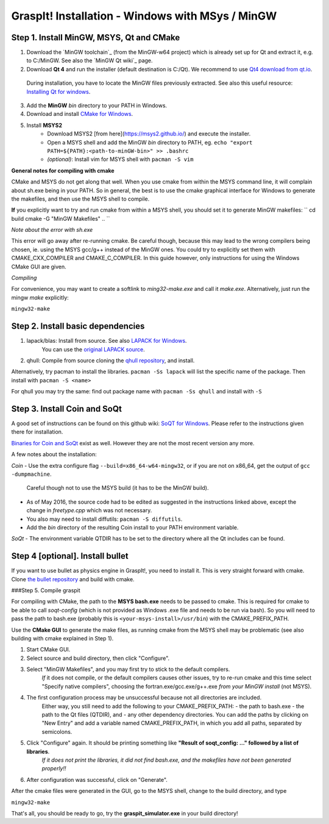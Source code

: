 GraspIt! Installation - Windows with MSys / MinGW
--------------------------------------------------

Step 1. Install MinGW, MSYS, Qt and CMake
~~~~~~~~~~~~~~~~~~~~~~~~~~~~~~~~~~~~~~~~~

1. Download the `MinGW toolchain`_ (from the MinGW-w64 project) which is already set up for Qt and extract it, e.g. to C:/MinGW. See also the `MinGW Qt wiki`_ page.

2. Download **Qt 4** and run the installer (default destination is C:/Qt). We recommend to use `Qt4 download from qt.io`_.
  During installation, you have to locate the MinGW files previously extracted. See also this useful resource: `Installing Qt for windows`_.

3. Add the **MinGW** *bin* directory to your PATH in Windows.

4. Download and install `CMake for Windows`_.

5. Install **MSYS2**
    - Download MSYS2 [from here](https://msys2.github.io/) and execute the installer.
    - Open a MSYS shell and add the MinGW *bin* directory to PATH, eg. ``echo "export PATH=${PATH}:<path-to-minGW-bin>" >> .bashrc``
    - *(optional)*: Install vim for MSYS shell with ``pacman -S vim``

    
.. _MingGW toolchain: http://sourceforge.net/projects/mingw-w64/files/Toolchains%20targetting%20Win32/Personal%20Builds/mingw-builds/4.8.2/threads-posix/dwarf/i686-4.8.2-release-posix-dwarf-rt_v3-rev3.7z/download
.. _MingGW Qt wiki: https://wiki.qt.io/MinGW.
.. _Qt4 download from qt.io: https://download.qt.io/archive/qt/4.8/4.8.6/
.. _Installing Qt for windows: https://github.com/iat-cener/tonatiuh/wiki/Installing%20Qt%20For%20Windows
.. _CMake for Windows: https://cmake.org/download/

**General notes for compiling with cmake**

CMake and MSYS do not get along that well. When you use cmake from within
the MSYS command line, it will complain about sh.exe being in your PATH.
So in general, the best is to use the cmake graphical interface for Windows
to generate the makefiles, and then use the MSYS shell to compile.


**If** you explicitly want to try and run cmake from within a MSYS shell, you should set it to generate MinGW makefiles:    
``
cd build
cmake -G "MinGW Makefiles" ..
``
      
*Note about the error with sh.exe*    

This error will go away after re-running cmake.
Be careful though, because this may lead to the wrong compilers being chosen, ie. using the MSYS
gcc/g++ instead of the MinGW ones. You could try to explicitly set them with CMAKE_CXX_COMPILER and CMAKE_C_COMPILER.
In this guide however, only instructions for using the Windows CMake GUI are given.

*Compiling*        

For convenience, you may want to create a softlink to *ming32-make.exe* and call it *make.exe*. Alternatively, just run the mingw *make* explicitly:

``mingw32-make``
    

Step 2. Install basic dependencies
~~~~~~~~~~~~~~~~~~~~~~~~~~~~~~~~~~

1. lapack/blas: Install from source. See also `LAPACK for Windows`_.
    You can use the `original LAPACK source`_.
2. qhull: Compile from source cloning the `qhull repository`_, and install.

.. _LAPACK for Windows: http://icl.cs.utk.edu/lapack-for-windows/lapack/ 
.. _original LAPACK source: http://netlib.org/lapack/lapack.tgz
.. _qhull repository: https://github.com/qhull/qhull

Alternatively, try pacman to install the libraries.     
``pacman -Ss lapack``       
will list the specific name of the package.
Then install with   
``pacman -S <name>``

For qhull you may try the same: find out package name with ``pacman -Ss qhull`` and install with ``-S``

Step 3. Install Coin and SoQt
~~~~~~~~~~~~~~~~~~~~~~~~~~~~~~~~

A good set of instructions can be found on this github wiki: `SoQT for Windows`_.
Please refer to the instructions given there for installation.

`Binaries for Coin and SoQt`_ exist as well.
However they are not the most recent version any more.

.. _SoQT for Windows: https://github.com/iat-cener/tonatiuh/wiki/Installing-SoQt-For-Windows
.. _Binaries for Coin and SoQt: http://ascend4.org/Building_Coin3d_and_SoQt_on_MinGW.

A few notes about the installation:

*Coin*    
-  Use the extra configure flag  ``--build=x86_64-w64-mingw32``, or if you are not on x86_64, get the output of ``gcc -dumpmachine``.
   Careful though not to use the MSYS build (it has to be the MinGW build).
- As of May 2016, the source code had to be edited as suggested in the instructions linked above, except the change in *freetype.cpp* which was not necessary.
- You also may need to install diffutils: ``pacman -S diffutils``.
- Add the *bin* directory of the resulting Coin install to your PATH environment variable.

*SoQt*    
- The environment variable QTDIR has to be set to the directory where all the Qt includes can be found.

Step 4 [optional]. Install bullet
~~~~~~~~~~~~~~~~~~~~~~~~~~~~~~~~~~

If you want to use bullet as physics engine in GraspIt!, you need to install it.
This is very straight forward with cmake. Clone `the bullet repository`_ and build with cmake.

.. _the bullet repository: https://github.com/bulletphysics/bullet3

###Step 5. Compile graspit

For compiling with CMake, the path to the **MSYS bash.exe** needs to be passed to cmake.
This is required for cmake to be able to call *soqt-config* (which is not provided as Windows .exe file and needs to be run via bash).     
So you will need to pass the path to bash.exe (probably this is ``<your-msys-install>/usr/bin``) with the CMAKE_PREFIX_PATH.

Use the **CMake GUI** to generate the make files, as running cmake from the MSYS shell may be problematic (see also building with cmake explained in Step 1).

1. Start CMake GUI.
2. Select source and build directory, then click "Configure".
3. Select "MinGW Makefiles", and you may first try to stick to the default compilers.   
    *If* it does not compile, or the default compilers causes other issues, try to re-run cmake and this time select "Specify native compilers",
    choosing the fortran.exe/gcc.exe/g++.exe *from your MinGW install* (not MSYS).
4. The first configuration process may be unsuccessful because not all directories are included.
    Either way, you still need to add the following to your CMAKE_PREFIX_PATH:
    - the path to bash.exe
    - the path to the Qt files (QTDIR), and
    - any other dependency directories.      
    You can add the paths by clicking on "New Entry" and add a variable named CMAKE_PREFIX_PATH, in which you add all paths, separated by semicolons.
5. Click "Configure" again. It should be printing something like **"Result of soqt_config: ..." followed by a list of libraries**.
    *If it does not print the libraries, it did not find bash.exe, and the makefiles have not been generated properly!!*
6. After configuration was successful, click on "Generate".

After the cmake files were generated in the GUI,
go to the MSYS shell, change to the build directory, and type

``mingw32-make``

That's all, you should be ready to go, try the **graspit_simulator.exe** in your build directory!
